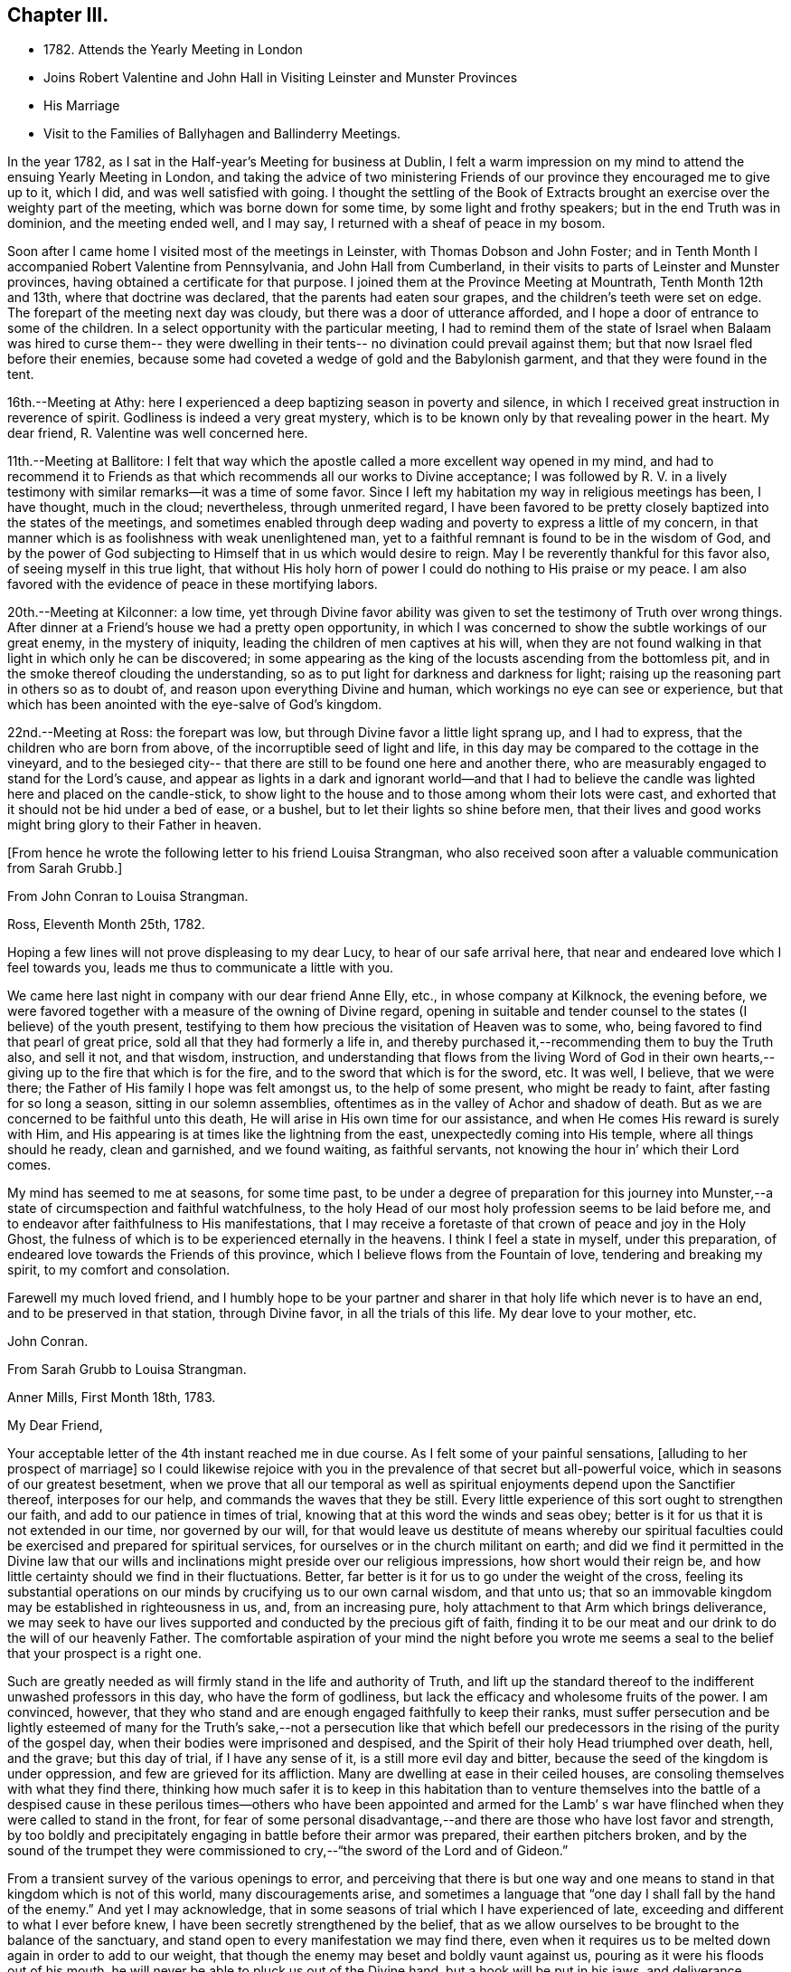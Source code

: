 == Chapter III.

[.chapter-synopsis]
* 1782+++.+++ Attends the Yearly Meeting in London
* Joins Robert Valentine and John Hall in Visiting Leinster and Munster Provinces
* His Marriage
* Visit to the Families of Ballyhagen and Ballinderry Meetings.

In the year 1782, as I sat in the Half-year`'s Meeting for business at Dublin,
I felt a warm impression on my mind to attend the ensuing Yearly Meeting in London,
and taking the advice of two ministering Friends of our
province they encouraged me to give up to it,
which I did, and was well satisfied with going.
I thought the settling of the Book of Extracts brought
an exercise over the weighty part of the meeting,
which was borne down for some time, by some light and frothy speakers;
but in the end Truth was in dominion, and the meeting ended well, and I may say,
I returned with a sheaf of peace in my bosom.

Soon after I came home I visited most of the meetings in Leinster,
with Thomas Dobson and John Foster;
and in Tenth Month I accompanied Robert Valentine from Pennsylvania,
and John Hall from Cumberland,
in their visits to parts of Leinster and Munster provinces,
having obtained a certificate for that purpose.
I joined them at the Province Meeting at Mountrath, Tenth Month 12th and 13th,
where that doctrine was declared, that the parents had eaten sour grapes,
and the children`'s teeth were set on edge.
The forepart of the meeting next day was cloudy,
but there was a door of utterance afforded,
and I hope a door of entrance to some of the children.
In a select opportunity with the particular meeting,
I had to remind them of the state of Israel when Balaam was hired to curse them--
they were dwelling in their tents-- no divination could prevail against them;
but that now Israel fled before their enemies,
because some had coveted a wedge of gold and the Babylonish garment,
and that they were found in the tent.

16th.--Meeting at Athy:
here I experienced a deep baptizing season in poverty and silence,
in which I received great instruction in reverence of spirit.
Godliness is indeed a very great mystery,
which is to be known only by that revealing power in the heart.
My dear friend, R. Valentine was well concerned here.

11th.--Meeting at Ballitore:
I felt that way which the apostle called a more excellent way opened in my mind,
and had to recommend it to Friends as that which
recommends all our works to Divine acceptance;
I was followed by R. V. in a lively testimony with
similar remarks--it was a time of some favor.
Since I left my habitation my way in religious meetings has been, I have thought,
much in the cloud; nevertheless, through unmerited regard,
I have been favored to be pretty closely baptized into the states of the meetings,
and sometimes enabled through deep wading and poverty to express a little of my concern,
in that manner which is as foolishness with weak unenlightened man,
yet to a faithful remnant is found to be in the wisdom of God,
and by the power of God subjecting to Himself that in us which would desire to reign.
May I be reverently thankful for this favor also, of seeing myself in this true light,
that without His holy horn of power I could do nothing to His praise or my peace.
I am also favored with the evidence of peace in these mortifying labors.

20th.--Meeting at Kilconner: a low time,
yet through Divine favor ability was given to
set the testimony of Truth over wrong things.
After dinner at a Friend`'s house we had a pretty open opportunity,
in which I was concerned to show the subtle workings of our great enemy,
in the mystery of iniquity, leading the children of men captives at his will,
when they are not found walking in that light in which only he can be discovered;
in some appearing as the king of the locusts ascending from the bottomless pit,
and in the smoke thereof clouding the understanding,
so as to put light for darkness and darkness for light;
raising up the reasoning part in others so as to doubt of,
and reason upon everything Divine and human,
which workings no eye can see or experience,
but that which has been anointed with the eye-salve of God`'s kingdom.

22nd.--Meeting at Ross: the forepart was low,
but through Divine favor a little light sprang up, and I had to express,
that the children who are born from above, of the incorruptible seed of light and life,
in this day may be compared to the cottage in the vineyard,
and to the besieged city-- that there are still to be found one here and another there,
who are measurably engaged to stand for the Lord`'s cause,
and appear as lights in a dark and ignorant world--and that I had to
believe the candle was lighted here and placed on the candle-stick,
to show light to the house and to those among whom their lots were cast,
and exhorted that it should not be hid under a bed of ease, or a bushel,
but to let their lights so shine before men,
that their lives and good works might bring glory to their Father in heaven.

[.offset]
+++[+++From hence he wrote the following letter to his friend Louisa Strangman,
who also received soon after a valuable communication from Sarah Grubb.]

[.embedded-content-document.letter]
--

[.letter-heading]
From John Conran to Louisa Strangman.

[.signed-section-context-open]
Ross, Eleventh Month 25th, 1782.

Hoping a few lines will not prove displeasing to my dear Lucy,
to hear of our safe arrival here, that near and endeared love which I feel towards you,
leads me thus to communicate a little with you.

We came here last night in company with our dear friend Anne Elly, etc.,
in whose company at Kilknock, the evening before,
we were favored together with a measure of the owning of Divine regard,
opening in suitable and tender counsel to the states (I believe) of the youth present,
testifying to them how precious the visitation of Heaven was to some, who,
being favored to find that pearl of great price,
sold all that they had formerly a life in,
and thereby purchased it,--recommending them to buy the Truth also, and sell it not,
and that wisdom, instruction,
and understanding that flows from the living Word of God in their own
hearts,--giving up to the fire that which is for the fire,
and to the sword that which is for the sword, etc.
It was well, I believe, that we were there;
the Father of His family I hope was felt amongst us, to the help of some present,
who might be ready to faint, after fasting for so long a season,
sitting in our solemn assemblies,
oftentimes as in the valley of Achor and shadow of death.
But as we are concerned to be faithful unto this death,
He will arise in His own time for our assistance,
and when He comes His reward is surely with Him,
and His appearing is at times like the lightning from the east,
unexpectedly coming into His temple, where all things should he ready,
clean and garnished, and we found waiting, as faithful servants,
not knowing the hour in`' which their Lord comes.

My mind has seemed to me at seasons, for some time past,
to be under a degree of preparation for this journey into
Munster,--a state of circumspection and faithful watchfulness,
to the holy Head of our most holy profession seems to be laid before me,
and to endeavor after faithfulness to His manifestations,
that I may receive a foretaste of that crown of peace and joy in the Holy Ghost,
the fulness of which is to be experienced eternally in the heavens.
I think I feel a state in myself, under this preparation,
of endeared love towards the Friends of this province,
which I believe flows from the Fountain of love, tendering and breaking my spirit,
to my comfort and consolation.

Farewell my much loved friend,
and I humbly hope to be your partner and sharer
in that holy life which never is to have an end,
and to be preserved in that station, through Divine favor,
in all the trials of this life.
My dear love to your mother, etc.

[.signed-section-signature]
John Conran.

--

[.embedded-content-document.letter]
--

[.letter-heading]
From Sarah Grubb to Louisa Strangman.

[.signed-section-context-open]
Anner Mills, First Month 18th, 1783.

[.salutation]
My Dear Friend,

Your acceptable letter of the 4th instant reached me in due course.
As I felt some of your painful sensations, +++[+++alluding to her prospect of marriage]
so I could likewise rejoice with you in the
prevalence of that secret but all-powerful voice,
which in seasons of our greatest besetment,
when we prove that all our temporal as well as spiritual
enjoyments depend upon the Sanctifier thereof,
interposes for our help, and commands the waves that they be still.
Every little experience of this sort ought to strengthen our faith,
and add to our patience in times of trial,
knowing that at this word the winds and seas obey;
better is it for us that it is not extended in our time, nor governed by our will,
for that would leave us destitute of means whereby our spiritual
faculties could be exercised and prepared for spiritual services,
for ourselves or in the church militant on earth;
and did we find it permitted in the Divine law that our wills
and inclinations might preside over our religious impressions,
how short would their reign be,
and how little certainty should we find in their fluctuations.
Better, far better is it for us to go under the weight of the cross,
feeling its substantial operations on our minds
by crucifying us to our own carnal wisdom,
and that unto us; that so an immovable kingdom may be established in righteousness in us,
and, from an increasing pure, holy attachment to that Arm which brings deliverance,
we may seek to have our lives supported and conducted by the precious gift of faith,
finding it to be our meat and our drink to do the will of our heavenly Father.
The comfortable aspiration of your mind the night before you wrote me
seems a seal to the belief that your prospect is a right one.

Such are greatly needed as will firmly stand in the life and authority of Truth,
and lift up the standard thereof to the indifferent unwashed professors in this day,
who have the form of godliness, but lack the efficacy and wholesome fruits of the power.
I am convinced, however,
that they who stand and are enough engaged faithfully to keep their ranks,
must suffer persecution and be lightly esteemed of many for
the Truth`'s sake,--not a persecution like that which befell
our predecessors in the rising of the purity of the gospel day,
when their bodies were imprisoned and despised,
and the Spirit of their holy Head triumphed over death, hell, and the grave;
but this day of trial, if I have any sense of it, is a still more evil day and bitter,
because the seed of the kingdom is under oppression,
and few are grieved for its affliction.
Many are dwelling at ease in their ceiled houses,
are consoling themselves with what they find there,
thinking how much safer it is to keep in this habitation than to
venture themselves into the battle of a despised cause in these
perilous times--others who have been appointed and armed for the Lamb`'
s war have flinched when they were called to stand in the front,
for fear of some personal disadvantage,--and
there are those who have lost favor and strength,
by too boldly and precipitately engaging in battle before their armor was prepared,
their earthen pitchers broken,
and by the sound of the trumpet they were commissioned
to cry,--"`the sword of the Lord and of Gideon.`"

From a transient survey of the various openings to error,
and perceiving that there is but one way and one means
to stand in that kingdom which is not of this world,
many discouragements arise,
and sometimes a language that "`one day I shall fall by the hand of the enemy.`"
And yet I may acknowledge,
that in some seasons of trial which I have experienced of late,
exceeding and different to what I ever before knew,
I have been secretly strengthened by the belief,
that as we allow ourselves to be brought to the balance of the sanctuary,
and stand open to every manifestation we may find there,
even when it requires us to be melted down again in order to add to our weight,
that though the enemy may beset and boldly vaunt against us,
pouring as it were his floods out of his mouth,
he will never be able to pluck us out of the Divine hand,
but a hook will be put in his jaws, and deliverance wrought for the pure seed.
As it is only by our being led down in the deeps, purified there, established there,
and there seeing the wonderful mystery of godliness,
that we shall be able to stand the fiery darts of the wicked,
and after having done all to stand with garments unpolluted, hands washed in innocency,
and hearts that have access to the altar of God,--let us not be afraid, beloved friend,
but trust and humbly confide in Him who can
teach our hands to war and our fingers to fight,
and will, as we are faithful to Him, shield us under every assault,
from within or from without.

It is very unexpected to me that I have written thus;
I had no view of it when I took up my pen,
nor has my mind been disposed of late to communicate, but I write what occurs,
without restraint, feeling that love in which there is freedom.
I feel nearly and dearly to love you,
and remain therein with R. G.`'s and sister Sally (John`'s) love,
your poor but affectionate,

[.signed-section-signature]
Sarah Grubb

--

In this visit to the county of Wexford, I believe I was, according to my small measure,
baptized into the states of the people, and made to sit where they sat;
from these feelings I may say, that the life of religion is low in this quarter,
many of the aged and middle-aged having buried their talents in the earth,
and the Divine Seed seems to be pressed as a cart is pressed under sheaves,
to their own great loss.
Yet I apprehended that there was a tender visitation of
Divine love towards the beloved youth,
some of whom were looking to the elders to ask bread, and found few, very few,
to break it unto them; the Great Shepherd of Israel will, I believe,
in His own time arise for the help of these,
and bring them forward into use and service if
they prove faithful in the day of small things.
Though my way herein was in much strippedness,
in which I had to go deeper than heretofore, yet my experience was increased,
and I was made willing to be where the seed was, in a state of suffering in many places.

29th.--At Ballicane we had a very heavy, dull meeting:
it felt to me that many were buried in the earth, they knew not how to dig,
and to beg they were ashamed: they bore the appearance of the Lord`'s people,
but their hearts seemed to be far from Him.
I had to minister here in great poverty and weakness, and was favored with peace.

Eleventh Month 6th.--The National Meeting at Dublin concluded.
The several sittings of this meeting were much clouded,
too many not sufficiently concerned to wrestle for the blessing, waiting in a careless,
lukewarm and unconcerned situation,
like the multitude formerly for the loaves and fishes
to be handed to the servants and so to them,
instead of laboring for themselves to be fed immediately by the Heavenly Hand.
There were many servants present who appeared exercised
for restoring ancient beauty in the church;
in the meeting for business, R. Valentine was well and zealously engaged on that subject.
I thought the business was conducted in too formal a way,
barely reading and answering the queries,
with little observation on the represented state of the body.
I think I never saw into the state of the Society so clearly as of late,
and that unless our holy Head is pleased to arise and qualify
some suitable well-concerned members in the church,
the blessed cause of Truth will suffer amongst us;
so many are closely occupied in building up their own houses,
while the Lord`'s house is I fear in many places left desolate.

10th.--Very hard labor at Edenderry meeting,
a deep covering of the earth rendering the precious
seed too much unfruitful among many of the professors.
In an opportunity after dinner,
the state of the elders in the breaking forth of this Gospel day was set forth,
(some of whose descendants were present,) how they were
concerned above all things to do their heavenly Father`'s will,
and that they were made bright, and noble, and valiant for His cause on earth,
by keeping deep in their dwelling, and near the heavenly Spring;
they were men to be wondered at by the people amongst whom they dwelt,
and from the fulness of their experience had at
times to bless that great Name who lives forever,
and to cry Holy, holy, Lord God of Sabaoth,
the heaven and earth was full of His glory--that the same way was open to us, if we,
as they,
were concerned to have our dwellings where no divination nor enchantment can prevail.

12th.--The select Monthly Meeting was held this morning:
in this opportunity my exercise was so close and trying that I secretly cried, "`Lord,
remember David and all his troubles;`" my mind wandered up and down,
and could not find a resting place, which was a great grief to me.
R+++.+++ Valentine, after a considerable time in silence,
described the state of those who were so exercised in spirit
that they could not do any thing for their Master,
and so forsaken that they could not think one
good thought--that this was a profitable season,
purging and purifying the vessel in the laver of regeneration,
so as to fit and prepare it for the Master`'s use, showing us to ourselves,
and what we are without Him.
The queries were answered,
and R. Valentine was concerned that Friends should be upright in their answers,
and tell the state of things as they really are.
I felt a little matter on my mind,
what the prophet saw--the Lord standing upon a wall made by a plumb-line,
with a plumb-line in His hand--which opened before me
as the wall of discipline which surrounded us,
and would preserve us from the corruptions in the world and ourselves --that this
discipline was founded in the wisdom of Truth--that those who stood on the wall
should build with the plumb-line of truth and righteousness in their hands,
and that the order of Truth and the Gospel led us to
confess ourselves one to another honestly and uprightly,
which might open in concerned minds a word of
counsel and advice for our help and recovery.

13th.--Monthly Meeting at Edenderry,
a hard and laborious time--a dark and heavy cloud seemed to surround us;
Robert Valentine and John Hall appeared with difficulty, there seemed little entrance,
or life raised, in the meeting; I thought to carry away my burden,
but fearing to withhold, stood up in fear and great weakness,
with the remembrance of Israel formerly, when the Divine presence so filled the temple,
that there was scarce room for the priests to minister;
that under this present Gospel dispensation, a like state was experienced,
when the priests and people were so Divinely refreshed in their silent meetings for
worship that there was an unwillingness to enter in and minister,
but they sat each of them refreshed and satisfied, as under their own vine and fig-tree,
where none could make them afraid, and I queried how Friends had felt that day?
For that I could testify for myself that I had been baptized in the cloud,
into death and darkness, and that sin was the partition-wall which separated, etc.
The men`'s meeting was favored: R. Valentine dropped several weighty suitable remarks;
he is a zealous Friend in discipline.
I have renewed cause for thankfulness,
that I feel the Lord to be my strength in weakness, riches in poverty,
and my all in every time of need.
I have had trying seasons to pass through of late,
more so I think than I ever experienced since my mouth
was first opened in a public testimony for the Truth,
having often to go down into Jordan and to stand there
with somewhat of the weight of the Ark on my shoulder,
and wait for the passing over of the people.
It was a comfort and rejoicing to me, to find myself
dipped into the same states that my companions were,
and to have sometimes like expressions living in my heart; this helped,
through Divine favor,
to strengthen and confirm me in that which I hope and believe is the way of well-doing.

29th.--Week-day meeting at Waterford:
I have experienced a trying state of poverty mostly since I came here,
and in this meeting, which I believe I was the cause of bringing on,
by refusing to appear in a state of weakness the day before in a Friend`'s family;
yet gracious regard was extended to me this evening, in a little opening in this family,
after which I thought I had to see that "`There is one who scatters, yet increases more;
and there is one who withholds more than is right, but it leads to poverty.`"

Twelfth Month 8th.--Meetings at Limerick;
my companions were concerned in testimony in both meetings,
it was my lot to sit in poverty and silence, life did not feel to me to be in dominion.
I fear this world and its pursuits stands as a
partition-wall between many and their soul`'s happiness;
oh! the desolations it brings upon those who set out well, and run well for a season,
but Demas-like, forsake the God that made them,
for the glory and vanity of this present world!
Yet there are some here I trust,
who have in this the day of their youth chosen the Lord for their portion,
and I believe He is at work by His power in their hearts, to draw them near to Himself,
that they may become a people to His praise and glory.
With these my spirit was nearly united,
and in the fresh feelings of that love which flowed in my heart towards them,
I was renewedly engaged to supplicate the Father of mercies secretly on their account,
that He would in His tender mercy and gracious
regard preserve them in His holy life and fear,
that through Him they might bring forth fruits to His praise and glory.

15th.--+++[+++After speaking of several meetings, and opportunities at Cork, he says]
in all of these my covering was poverty, strippedness, and silence;
under this dispensation I grew uneasy and restless, which I believe increased it,
till Gracious Condescension was pleased to show me that
a quiet habitation was the safest and best dwelling,
and here I was enabled at this time to seek for and find rest to my wearied spirit.

17th.--As we passed along in this city,
I have felt my mind drawn in dear love to Friends here,
and have been enabled in some families, through Divine favor and ability,
to express some things to my own peace,
and I trust and hope to the edification one of another;
this is renewed cause of thankfulness, when I remember what I had been,
and my present state of weakness, how unworthy I am to be made of any, or the least,
use in my Lord`'s family.
Let His own works praise Him, but unto me belongs shame and confusion of face,
and His mercies, they endure to His unworthy creature to this day.
Amen--so be it!

24th.--Cork week-day meeting.
My stay here was about twelve days, in much weakness and in much fear;
a crumb from the heavenly table was at times mercifully afforded,
which helped to sustain me when I appeared ready to perish.
I think they proved profitable seasons, teaching me to suffer hunger and thirst,
and therewith to be content, and bringing me to know in my own experience, nakedness,
and who it was that should clothe me;
so that I then could render praises and thanksgivings to Him to whom they are due.

We left our dear friend R. V. here,
to recruit under the hospitable roof of our kind friends Samuel Neale and wife,
and set out for Youghal, Clonmel, Mountmellick,
and the Province Meeting at Castle Dermot on the 4th of First Month, 1783.
In the meeting on First-day we sat near two hours in a painful silence,
when I was favored with a little strength to express my sense of the meeting,
which I compared to a spring shut up,
a fountain sealed--that there seemed to be little of
the flowing of that river to be felt amongst us,
the streams whereof make glad the whole heritage
of God-- that the light of the body is the eye,
if it be single the whole body is full of light; but if it be evil,
the whole body is full of darkness--that it is
for lack of our eye being single enough unto Him,
who is the Light and Life of men,
that we are thus allowed to sit as in the region and shadow of death,
having our eye like the eye of the fool, out after the perishing things of this world,
and wandering in the darkness of it:
and therefore we come to our religious meetings in this dark state, sit in it,
and bring it over our assemblies, and go away, like the door upon its hinges,
moving backwards and forwards, and never coming nearer.
Afterwards dear Mary Ridgway stood up, and expressed a like sense of the meeting:
it was a time of brokenness and contrition to my spirit.
This meeting I thought, was a time of instruction even to the unlearned,
who might see and feel that the ministers of themselves could do nothing; nevertheless,
through Divine regard being extended, we were latterly favored together,
to the comfort and refreshment, I hope of many truly baptized ones present.

7th.--Week-day meeting in Dublin.--I have now concluded this visit,
and though my way has been much in the deeps, often baptized for the dead,
dry and formal professors amongst us, the lukewarm and indifferent, the earthly-minded,
who bring death and darkness to our assemblies,--and have had to sit as the people sit,
and to go down and visit the precious seed of the kingdom,
which is in bondage in the hearts of the people--though these were very trying,
proving seasons, yet they were made profitable, purifying times, having, I believe,
to wade and go deeper than heretofore to reach
to that life which is hid with Christ in God.
My painful travail in spirit was not in vain,
for the wrestling seed was at times made to prevail, and the living spring to arise,
to the comfort and refreshment of the truly hungry and baptized spirits;
this is an encouragement to persevere and wrestle till
the day dawns and the shadows flee away.
There seems to be too general a declension among those
who should be of the fore-rank of the people,
who, with the riches of this world and the anxious love of it,
have let in a spirit of ease and indifference as
to those things which alone make for true peace.
Yet I believe there are up and down a few substantial living members who love the Truth,
are concerned for the promotion of it in the earth,
and I hope are under a godly concern on their
own accounts to keep their habitations in it,
and their garments unspotted from the world.
May these be increased, and experience a growth from one degree of strength unto another,
that Zion may once more put on her beautiful garments, become as the garden enclosed,
and the desire and beauty of all nations.

There are many beautiful and blooming youth of both sexes in many parts that
seem to be under the lively impressions of the heavenly visitation;
my spirit was at times nearly united to some of these,
and warm desires were begotten in my heart for their preservation.
May these remember their Creator in the days of their youth,
when their offering will be truly of a sweet savor,
and as sweet smelling incense to their God;
for this end has He in His gracious condescension visited them,
that they should be redeemed from the pollutions that are in the world,
and that by giving up faithfully in this the day of their early visitation,
and dwelling under the turnings of His holy hand, they may be fitted, qualified,
and so become vessels of honor in His house, to His praise,
and their own peace and consolation.
But I was jealous over some of them, with a godly jealousy,
lest they were not sufficiently sensible of the blessings bestowed upon them;
they felt the warmth of the Sun of Righteousness shining upon them,
and the precious unity of their living brethren and sisters--they were enjoying,
the comforts of this summer season,
but not enough attending on the work in themselves to which
they were called--were loitering in the market-place,
and permitting the blessed day of God`'s visitation to be passing by unimproved,
and the night stealing upon them in which the work cannot be done.
To such this language is truly applicable,--"`Work while it is called today,
lest darkness come upon you.`"

When the springs of love and dedication to God are dried up,
and the tenderness of spirit lost in the cares of the world,
they lose that dignity and true nobility which this
precious visitation would have crowned them with;
instead of being covered with living zeal as with a cloak,
and being made men and women for God, and testimony-bearers for his Truth,
they become dry and formal professors,
and not receiving their daily food from heaven
which only can keep the soul alive unto God,
they live upon their former experiences when the Lord`'s candle shone upon them,
are little better than burdens to the living, and their lives are without the true honor,
their hearts not being right in the sight of God.
May such as these dear visited ones prize their calling,
and be willing to open to Him who has mercifully knocked at their door,
seeking for entrance,
that He may sup with them and they with Him--then indeed may it be said,
"`Salvation is come to that house.`"

My beloved friend, Louisa Strangman,
and I took each other in marriage on the 9th of Fourth Month, 1783,
in a meeting for worship in Mountmellick,
after an engagement on my mind for her of about eight years`' continuance,
which time had many deep and trying exercises in it,
the prospect at times opening with clearness,
and afterwards closing and shutting the door of hope.
I was favored with her company nearly twenty-three years,
much to my comfort and consolation.
When, under the counsels of Heavenly wisdom, and in the Divine fear,
man and woman are united together and become one in the Lord,
baptized together and drinking of the same cup that their Lord and Master drank of,
being of one heart and one mind, dedicated to the Lord`'s service,
helping one another to obey His holy requirings without
grudging-- these when they are brought together,
it is by a way they know not of,
(neither the outward eye nor judgment of man can comprehend it),
and walking by that faith which is the evidence of what they do not see outwardly,
the end thereof is peace.

[.offset]
+++[+++Previous to his marriage he received the following letter from T. Greer:--]

[.embedded-content-document.letter]
--

[.letter-heading]
From Thomas Greer to John Conran.

[.signed-section-context-open]
Dungannon, Third Month 30th, 1783.

[.salutation]
Dear Friend,

I have repeatedly turned over your request to be at Mountmellick next Fourth-day week,
but do not find that I can make it convenient with regard to matters of duty,
which I see no way of putting by.
Do not, however,
from there conclude it is for lack of affectionate regard either to you or Louisa.
I have long loved her with that love which is pure and unmixed,
and it would I think be a pleasing matter to be
present at the solemnization of your marriage;
I trust you will be favored with the company of the Master,
and then it matters not how few disciples attend,
as the wine will doubtless be good and accompanied with a blessing,
although it may be pronounced in silence.

This roll, which I have at times been eating of for some considerable time past,
begins to grow bitter in the inner parts;
I have pleaded and pleaded again mine unfitness,
and have turned the fleece upon it more frequently than
we are informed Gideon did upon his commission,
yet find no release therefrom; I have therefore in my own mind given up thereunto,
and at times feel a wish to be gone.
I have looked as closely as I am capable of, as to the time and place of taking shipping,
and seem easiest at the thoughts of stealing away through Scotland,
without previous sound of trumpet or other signal of important embassy;
and it looks as if I must turn out all alone, like another scape-goat,
bearing my own burden of infirmities,
as well as those of the people where my lot may be cast: but this I through mercy know,
that He who sends forth into the harvest is faithful,
and will neither beget nor bring to the birth without giving power to bring forth;
and upon this arm of Almighty power I desire that my trust may
forever be for fresh supplies of strength and wisdom.

The dispensation we are under is a glorious one,
but the time and season appears to be very perilous--
this last arises from the present state of the churches;
the great part of the people are children of tradition,
and many of the few that appear to be somewhat,
have either clothed themselves with an outside appearance, or are led away thereby,
insomuch that Rachel`'s voice may everywhere be heard,
by those who have ears to hear and hearts to feel for her.
But what will unprofitable bemoaning avail?
I believe it to be the mind of the great and good Master that
the camp should be searched as with fresh-lighted candles,
that every false covering may be seen,
and every covering short of His Spirit be brought to judgment;
may He in mercy to His church and people yet fit and qualify for this service,
and send forth fishers to fish,
and hunters to hunt the people home in their
minds to that Divine principle of saving grace,
which alone can bring salvation to their houses,
and give them to see in the unerring glass of Truth the
deformity of profession without possession,
and of form without power.
Then would the language of lamentation cease,
and the poor baptized messengers`' sorrows would be turned into gladness of heart.
My pen has run on in some sort unwittingly into some
strokes which I had no view of when I sat down,
but I seem free in thus communing a little with you,
and I may add that of late it is rather rare
that I feel an openness to commune so with any;
notwithstanding my thoughts have been as much (if not more)
engaged about these things as in any part of my life;
but it has been my lot to feel and suffer very much in private,
having been almost cut off (in my own apprehension) from the sympathy of others,
and this I conceive to be for some good purpose, which in the end will be manifested,
and we must learn to wait in patience for the fulness of time in all things.

Our men`'s meeting is to be held next Fourth-day;
if my feelings of duty continue I propose then laying my concern before that meeting,
in order to my obtaining a certificate to be addressed to
friends of such counties in Britain as it may concern.
Although I think I feel heavier than I did any of the former four
times I have been engaged in visiting meetings in that land,
I do not see the extent of my intended visit; but see enough, and clear enough,
to draw me from home,
and feel a wish to take a range of meetings in the
northern counties before the Yearly Meeting comes on,
and then feel my way and follow the pointings of that Wisdom which is
profitable and best able to direct from step to step therein.
At the same time I fully expect my faith will be proved from day to day,
as I pass along in the arduous warfare;
and what but conflicts can the poor messengers expect while in this militant state?
I am certain if we are upon the right foundation it must be the case.
I therefore look for my share of them;
nor should we grow weary of suffering with the Seed,
but with cheerful resignation bear our respective parts of what may remain
for us to fill up of the sufferings of our holy and blessed Helper,
who rejoices in beholding the patient resignation of His tribulated followers,
and whose holy Arm is underneath to support and preserve above the waters.

Farewell: I feel a wish for yours and L.`'s present comfort and everlasting welfare,
and that you may be enabled, like Zacharias and Elizabeth,
to walk in all the commandments of the Lord blameless.

[.signed-section-closing]
My dear love to her, and accept the same yourself from your sincere friend,

[.signed-section-signature]
Thomas Greer.

--

After we were married we attended the Half-year`'s Meeting in Dublin;
and in the Seventh Month I engaged in a family visit in Ballyhagen,
and had the company of two valuable elders.
The meeting at Ballyhagen I thought a very low time,
and once or twice I felt as if I should be altogether a
castaway from that Divine grace which had visited me:
yet, through the arising of Divine Life in my heart,
I was mercifully enabled to go forth in a testimony to God`'s goodness,
acquainting them how discouraging the prospect was to me at first,
to visit a people that was peeled and scattered amongst the people
with whom they dwelt--that I remembered the vision which the holy
apostle formerly had of the sheet which was let down from heaven,
knit at the four corners,
which I compared to their meeting which had been gathered by the wisdom and power of God,
and knit and enclosed by the hedge of his Holy discipline;
but that I saw it was filled with unclean beasts and the creeping
things of the earth--that I was very unwilling to proceed,
and refused to go as long as I dare;
still the marvelous loving-kindness of Divine mercy continued to call, saying, "`Arise,
Peter, slay and eat`"--slay those things with the sword of my Spirit,
or there is no eating for those servants who do not obey the command of their Lord!
We had three sittings with near a hundred who were not in unity,
wherein my service opened beyond my expectation,
having to feel great poverty and weakness,
yet experienced Divine mercy extended to be unto me mouth and wisdom,
tongue and utterance,
to show this class the great loss they have
sustained by going out of the garden enclosed,
and thereby losing the heavenly fellowship of Christ`'s blessed Spirit who called those,
(by His Spirit), that had their spiritual dwellings in this enclosure,
His sister and spouse, etc.
In our proceeding through the families,
the first five of the Quarterly Meeting queries were generally read and answered,
which brought forth some suitable and close remarks,
and I thought was of considerable service.

There appears to be a great deficiency in the attendance of meetings,
and ignorance among too many of the principles they profess,
as well as very great rawness in religion.
They seemed to receive the word of exhortation affectionately and patiently,
and I thought there was a degree of fresh visitation afforded to some,
if they will on their parts abide under it.
As I passed on in this service,
I thought it one of the most useful parts of our religious discipline,
when suitably performed,
waiting in the families upon the opening of that Divine
counsel which is profitable for all things,
and shows to them as it were their natural face in a glass; which,
after they have been favored to see,
too many go away and straightway forget what manner of men they are.
It seemed as if darkness had covered the earth,
and gross darkness the hearts of this high professing people.
I was more enlarged in this visit than I had been before,
and often admired how I was sometimes led to speak,
having close doctrine to drop to the lukewarm, the indifferent, the outside professor,
the negligent, and those who forget that Hand which made them, as it were,
days without number;
and had in gospel love to call to such as were resting in a name to live,
yet were dead as to the life and substance of true religion,
to come home to that true rest which is prepared for the righteous, and them only.

Upon the whole,
I believe the service was owned at times by the Great Master of our assemblies,
who was pleased to help us with a little help under trying painful baptisms,
in which we had to visit the precious holy seed of life,
which was oftentimes to be found in a state of bondage and oppression.
Yet we were favored to feel the Son of peace to be in some of these poor dwellings,
and then we had to salute that house in peace.
I was glad I was there, though I went forth very much in the cross, and in poverty,
having very seldom for three months before opened my mouth in public testimony.
But it is well for that servant whom his Master finds watching when he comes,
He will make him ruler over His household;
and it must be in His authority we rule if we ever are of any real service in His family.
I was favored to return with a sheaf,
and had to look back and believe that I had left
nothing undone which I apprehended I should do:
the praise is to that holy and great Being to whom the work belongs,
and it is His works only which can praise Him!
Amen!

Having felt a concern for some months to pay a religious visit
to Friends`' families in Ballinderry meeting,
and obtaining the approbation of our meeting, and my dear friend, James Christy,
the elder, joining me in it, we set out on the 8th of the Tenth Month, 1783,
and in the course of our visit had two meetings with
between forty and fifty persons not in membership.
We had some very painful baptisms,
some of the most stripping times I had met with of late, among dry formalists;
but we were favored to get through the service in peace.

In this year of my marriage I had thought to get leave to stay
at home and attend all the meetings as they fell in course,
which I think we always did when health permitted,
for my dear wife was as zealously concerned, if not more so than I was;
but I felt an engagement on my mind to visit the
families of Friends in Lurgan and Moyallen meetings,
and afterwards those of Coothill and Oldcastle meetings, which I proceeded in,
accompanied by my friend, James Christy.
I thought this visit was favored with a degree of openness towards some young people,
but it appeared there was not much help to be expected from their elders,
who were too much engaged in their worldly concerns.
At Oldcastle there was more order and regularity preserved; meetings are kept up,
and the testimonies supported; nevertheless,
there appears to be too much of sitting down at ease,
and not enough of making use of the time and talent to the praise of Him who gave it.
I was mercifully favored to reach my own habitation
with the evidence of peace in my bosom,
and found my dear wife well, who soon after gave birth to a son.

I had no more engagements from home during the remainder of this year,
but attended on my outward concerns,
(with meetings as they came in course,) for as Solomon said,
"`there is a time for every purpose under heaven;`" our great
and good Master knows what things we stand in need of,
and leaves us at liberty at times, with his blessing, to procure them;
as the apostle declared his own hands had ministered to his necessities.

In looking over some memorandums of my labors in the ministry,
I must acknowledge I have been only an unprofitable servant,
and have nothing to trust to for the hope of a blessed
immortality but the mercies of God in Christ Jesus,
who was the Author, and I humbly trust and hope will be the Finisher of my faith.

[.embedded-content-document.letter]
--

[.letter-heading]
From Christiana Hustler to John Conran.

[.signed-section-context-open]
Ayton, Ninth Month 18th, 1784.

[.salutation]
Dear Friend,

I have often wished to salute you and your dear L. by a few lines,
since you have been united by those outward ties which, I think you both know,
I had beheld in prospect,
as believing them to be in the pointing of Best Wisdom for you both,
and therefore felt myself nearly interested in the completion of.
I have felt thus drawn not only as bound in gratitude
to acknowledge the many evidences received,
both when present with you and since my return from your land,
of your kind attention and remembrance,
but also as expressive of my continued sisterly regard and affection,
which I feel to remain a debt due to you.
I have often with great nearness beheld you comfortably settled,
and I believe in your right allotment,
and where I have no doubt of your mutually strengthening each other`'s hands,
as you stand in that allotment Divine Wisdom has placed you in,
and under the sense of that unmerited mercy and parental care so graciously continued,
still adopting with feeling energy, that becoming and needful language,
"`What shall I render to you for all your mercies, Oh! you Preserver of men?`"

Well, my dear friends,
may you and I ever be enabled to press forward (leaving
the things that are behind) towards the mark,
for the prize set before us, however arduous and tribulated the path;
that neither heights nor depths, principalities nor powers, things present,
nor yet to come,
may ever be able to separate us from that love which we have been
mercifully enabled in days past to prefer to all things visible;
and may we be enough engaged so to run as that we may obtain,
is the principal desire of my mind, I think I may truly say, at this time.

I have often, dear friend, been afraid you should construe my silence,
so long continued, into an unkind return for your part of a correspondence which,
however undeserving I may appear to be of, has been greatly valued by me,
and which nothing but the deep poverty that has
been the almost unvaried clothing of my spirit,
and has hitherto discouraged from prosecuting many attempts already made,
would have hindered your receiving ample testimonials of long before this.
And though at present I can by no means boast of better things,
yet as I am often afresh convinced of the loss I sustain by giving way to these feelings,
I wish to break through by telling you how acceptable a letter from you would be,
to tell me how you are, and how your dear child comes on;
I think if I could convey myself for one hour to your house, to your little room,
to see you together, and to converse and have sweet fellowship, as in days past,
it would feel comfortable.

As to myself, and my own movements, I have little to say,
having seldom to my own feelings been able to keep my head above water:
I am at present with our valuable friend Rebecca Jones,
who came over with Thomas Ross and Mehetabel Jenkins (now in
your land,) and several other Friends,
a little before the last Yearly Meeting, where believing it right for, myself to be,
and she willing to accept of my company down into the north,
we came to the Quarterly (or what are called the Yearly) Meetings at Colchester,
Woodbridge, and Norwich, taking the meetings in the way,
and after them most of those in Norfolk, Lincolnshire, and Yorkshire.--And now,
with an earnest request that you will again let me hear from you,
I must for the present bid you dearly farewell,
and with the affectionate salutation of my best love to your whole Self,
remain your assured, though poor friend,

[.signed-section-signature]
Christiana Hustler

P+++.+++ S. My late companion Phebe Marshall, is married to a Friend of Leeds meeting,
whose name is James Blakes, I hope suitably.

Twelfth Month 6th.--Since writing the above, we attended our autumn Quarterly Meeting,
proceeding pretty directly from there into the counties of Durham, Northumberland,
and through Scotland as far as Old Meldrum,
returning last Seventh-day to this place (Whitehaven,) and hope to
reach our Quarterly Meeting at Leeds the latter end of this month.
Our friend John Hall, at whose house we lodged two nights,
desired to be affectionately remembered to you,
and that I will inform you he received an acceptable letter from you at Birmingham,
which he intends to answer shortly.
He with my companion are both bravely, as was Rebecca Wright,
whom we passed on her way to Scotland, accompanied by Martha Routh.
Patience Brayton is I expect now in or near Cornwall,
Samuel Emlen and George Dillwyn and his wife in London, and by letters received,
our worthy friend Robert Valentine is safely arrived in his own land
before their Yearly Meeting in the Ninth Month which will be,
and has been cause of joy, no doubt to his friends as well as himself.

[.signed-section-closing]
Once more farewell.

[.signed-section-signature]
Christiana Hustler

--

[.offset]
+++[+++It appears that Rebecca Jones visited Ireland in the ensuing year,
no mention is made of her services in that nation by John Conran,
but among his memoranda a remarkable farewell testimony
is noted which she bore in a meeting at Dublin,
in these words: "`The Master said to me,
'`You came poor among this people--you have sat amongst them in much poverty--
be content to leave them in much poverty--I have taken the crown from off
their heads--let them wear dust and ashes my appointed time,
then shall my light break forth as brightness,
and I will be to them a crown of glory and a diadem of beauty.`"]

[.offset]
+++[+++It is believed the following is the letter referred to by Christiana Hustler]

[.embedded-content-document.letter]
--

[.letter-heading]
To John Conran.

[.salutation]
Dear Friend,

You have often been brought near to my mind,
in that love which distance does not wear out,
and I have often felt desires for your preservation, for we serve a good Master,
and I can in humble thankfulness say,
"`that His mercies to us have been more than the hairs of our heads.`"
I have tasted many bitter cups since I saw you,
but have often had to rejoice in humble thankfulness,
that I have been brought to that state of resignation,
wherein I could adopt the language, "`I thank you, oh!
Father! may this cup pass from me,
yet nevertheless not my will but your be done, oh! God!`"
I believe it is good and also profitable for us experimentally
to know and feel His will to be our sanctification;
for we poor creatures have a deal of dross in us,
and it is only by feeling and submitting to the furnace, made hotter and hotter,
that the dross is separated from the pure gold,
which loses nothing of its weight and value by being thus refined,
but has this excellency in it,
that it is more fit to receive the Heavenly image or inscription,
that of "`Holiness unto the Lord.`"
I desire, while I am writing, that I may never forget the wormwood and the gall.

[.signed-section-closing]
In much affection and regard, I am your loving friend,

[.signed-section-signature]
John Hall.

--
